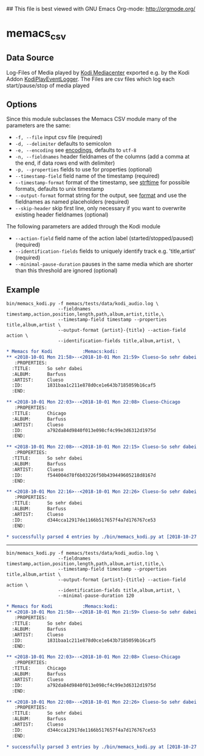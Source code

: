 ## This file is best viewed with GNU Emacs Org-mode: http://orgmode.org/

* memacs_csv

** Data Source
Log-Files of Media played by [[https://kodi.tv/][Kodi Mediacenter]] exported e.g. by the Kodi Addon [[https://github.com/DerBeutlin/KodiPlayEventLogger][KodiPlayEventLogger]].
The Files are csv files which log each start/pause/stop of media played

** Options

Since this module subclasses the Memacs CSV module many of the parameters are the same:
- ~-f, --file~ input csv file (required)
- ~-d, --delimiter~ defaults to semicolon
- ~-e, --encoding~ see [[http://docs.python.org/library/codecs.html#standard-encodings][encodings]], defaults to ~utf-8~
- ~-n, --fieldnames~ header fieldnames of the columns (add a comma at the end, if data rows end with delimiter)
- ~-p, --properties~ fields to use for properties (optional)
- ~--timestamp-field~ field name of the timestamp (required)
- ~--timestamp-format~ format of the timestamp, see [[http://docs.python.org/library/time.html#time.strftime][strftime]] for possible formats, defaults to unix timestamp
- ~--output-format~ format string for the output, see [[https://pyformat.info/][format]] and use the fieldnames as named placeholders (required)
- ~--skip-header~ skip first line, only necessary if you want to overwrite existing header fieldnames (optional)

The following parameters are added through the Kodi module
- ~--action-field~ field name of the action label (started/stopped/paused) (required)
- ~--identification-fields~ fields to uniquely identify track e.g. 'title,artist' (required)
- ~--minimal-pause-duration~ pauses in the same media which are shorter than this threshold are ignored (optional)

** Example

#+BEGIN_EXAMPLE
bin/memacs_kodi.py -f memacs/tests/data/kodi_audio.log \
                   --fieldnames timestamp,action,position,length,path,album,artist,title,\
                   --timestamp-field timestamp --properties title,album,artist \
                   --output-format {artist}-{title} --action-field action \
                   --identification-fields title,album,artist, \
#+END_EXAMPLE

#+BEGIN_SRC org
* Memacs for Kodi           :Memacs:kodi:
** <2018-10-01 Mon 21:58>--<2018-10-01 Mon 21:59> Clueso-So sehr dabei
   :PROPERTIES:
  :TITLE:      So sehr dabei
  :ALBUM:      Barfuss
  :ARTIST:     Clueso
  :ID:         1831baa1c211e878d0ce1e643b7185059b16caf5
  :END:

** <2018-10-01 Mon 22:03>--<2018-10-01 Mon 22:08> Clueso-Chicago
   :PROPERTIES:
  :TITLE:      Chicago
  :ALBUM:      Barfuss
  :ARTIST:     Clueso
  :ID:         a792da84d9840f013e098cf4c99e3d6312d1975d
  :END:

** <2018-10-01 Mon 22:08>--<2018-10-01 Mon 22:15> Clueso-So sehr dabei
   :PROPERTIES:
  :TITLE:      So sehr dabei
  :ALBUM:      Barfuss
  :ARTIST:     Clueso
  :ID:         f544004d78f6b03226f50b439449605218d8167d
  :END:

** <2018-10-01 Mon 22:16>--<2018-10-01 Mon 22:26> Clueso-So sehr dabei
   :PROPERTIES:
  :TITLE:      So sehr dabei
  :ALBUM:      Barfuss
  :ARTIST:     Clueso
  :ID:         d344cca12917de1166b517657f4a7d176767ce53
  :END:

* successfully parsed 4 entries by ./bin/memacs_kodi.py at [2018-10-27 Sat 16:07] in ~0.001384s .
#+END_SRC
 -----

#+BEGIN_EXAMPLE
bin/memacs_kodi.py -f memacs/tests/data/kodi_audio.log \
                   --fieldnames timestamp,action,position,length,path,album,artist,title,\
                   --timestamp-field timestamp --properties title,album,artist \
                   --output-format {artist}-{title} --action-field action \
                   --identification-fields title,album,artist, \
                   --minimal-pause-duration 120
#+END_EXAMPLE
#+BEGIN_SRC org
* Memacs for Kodi           :Memacs:kodi:
** <2018-10-01 Mon 21:58>--<2018-10-01 Mon 21:59> Clueso-So sehr dabei
   :PROPERTIES:
  :TITLE:      So sehr dabei
  :ALBUM:      Barfuss
  :ARTIST:     Clueso
  :ID:         1831baa1c211e878d0ce1e643b7185059b16caf5
  :END:

** <2018-10-01 Mon 22:03>--<2018-10-01 Mon 22:08> Clueso-Chicago
   :PROPERTIES:
  :TITLE:      Chicago
  :ALBUM:      Barfuss
  :ARTIST:     Clueso
  :ID:         a792da84d9840f013e098cf4c99e3d6312d1975d
  :END:

** <2018-10-01 Mon 22:08>--<2018-10-01 Mon 22:26> Clueso-So sehr dabei
   :PROPERTIES:
  :TITLE:      So sehr dabei
  :ALBUM:      Barfuss
  :ARTIST:     Clueso
  :ID:         d344cca12917de1166b517657f4a7d176767ce53
  :END:

* successfully parsed 3 entries by ./bin/memacs_kodi.py at [2018-10-27 Sat 16:10] in ~0.001130s .
#+END_SRC
